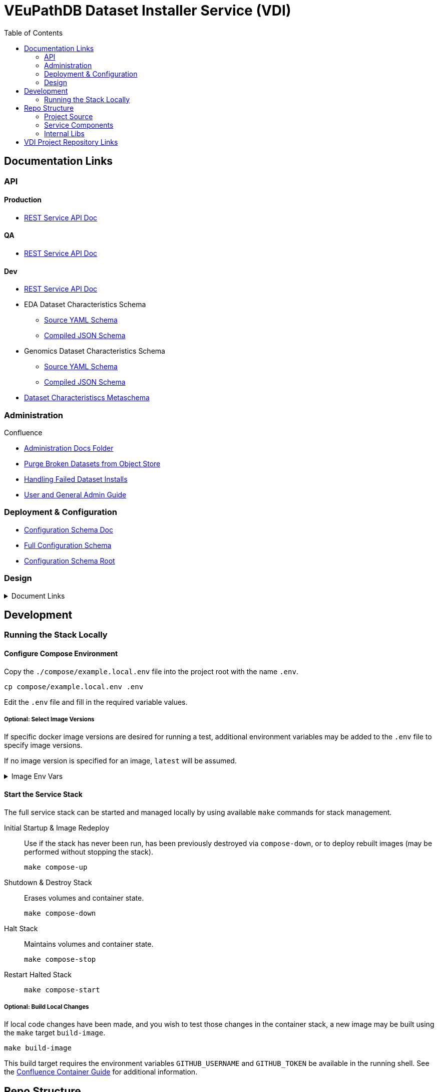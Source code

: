 = VEuPathDB Dataset Installer Service (VDI)
:source-highlighter: highlightjs
:toc:

:confluence: https://veupathdb.atlassian.net/wiki/spaces

ifdef::env-github[]
:tip-caption: :bulb:
:note-caption: :information_source:
:important-caption: :heavy_exclamation_mark:
:caution-caption: :fire:
:warning-caption: :warning:
endif::[]

ifndef::env-github[]
:icons: font
endif::[]


== Documentation Links

=== API

==== Production

* link:https://veupathdb.github.io/vdi-service/prod/vdi-api.html[REST Service API Doc]
//* Configuration Schema Doc
//* Full Configuration Schema
//* Configuration Schema Root


==== QA

* link:https://veupathdb.github.io/vdi-service/qa/vdi-api.html[REST Service API Doc]
//* Configuration Schema Doc
//* Full Configuration Schema
//* Configuration Schema Root


==== Dev

* link:https://veupathdb.github.io/vdi-service/dev/vdi-api.html[REST Service API Doc]
* EDA Dataset Characteristics Schema
** link:service/schema/data/dataset-characteristics.eda.yml[Source YAML Schema]
** link:https://veupathdb.github.io/vdi-service/dev/schema/data/dataset-characteristics.eda.json[Compiled JSON Schema]
* Genomics Dataset Characteristics Schema
** link:service/schema/data/dataset-characteristics.genomics.yml[Source YAML Schema]
** link:https://veupathdb.github.io/vdi-service/dev/schema/data/dataset-characteristics.genomics.json[Compiled JSON Schema]
* link:https://veupathdb.github.io/vdi-service/dev/schema/data/dataset-characteristics.metaschema.json[Dataset Characteristiscs Metaschema]


=== Administration

.Confluence
* link:{confluence}/TECH/folder/1006829569[Administration Docs Folder]
* link:{confluence}/TECH/pages/1006698498/Purge+Broken+Dataset+Folders+from+MinIO[Purge Broken Datasets from Object Store]
* link:{confluence}/TECH/pages/1283817474/Handling+Failed+Dataset+Installs[Handling Failed Dataset Installs]
* link:{confluence}/UI/pages/553680929/VDI+User+and+Administration+Guide[User and General Admin Guide]

=== Deployment & Configuration

* link:https://veupathdb.github.io/vdi-service/dev/config-schema.html[Configuration Schema Doc]
* link:https://veupathdb.github.io/vdi-service/dev/schema/config/full-config.json[Full Configuration Schema]
* link:https://veupathdb.github.io/vdi-service/dev/schema/config/stack-config.json[Configuration Schema Root]


=== Design

.Document Links
[%collapsible]
====
Initial Design::
+
--
* link:docs/outdated/overview/overview.html[Original Overview]
--

Feature Expansion::
+
--
* link:{confluence}/UI/pages/1292599331/VDI+Feature+Dataset+Data+Revisioning[Dataset Revisioning]
--
====


== Development

=== Running the Stack Locally

==== Configure Compose Environment

Copy the `./compose/example.local.env` file into the project root with the name
`.env`.

[source, shell]
----
cp compose/example.local.env .env
----

Edit the `.env` file and fill in the required variable values.

===== Optional: Select Image Versions

If specific docker image versions are desired for running a test, additional
environment variables may be added to the `.env` file to specify image versions.

If no image version is specified for an image, `latest` will be assumed.

.Image Env Vars
[%collapsible]
====
[source, dotenv]
----
VDI_CACHE_DB_TAG=latest
VDI_KAFKA_TAG=latest

VDI_SERVICE_TAG=latest

VDI_PLUGIN_BIGWIG_TAG=latest
VDI_PLUGIN_BIOM_TAG=latest
VDI_PLUGIN_EXAMPLE_TAG=latest
VDI_PLUGIN_GENELIST_TAG=latest
VDI_PLUGIN_ISASIMPLE_TAG=latest
VDI_PLUGIN_NOOP_TAG=latest
VDI_PLUGIN_WRANGLER_TAG=latest
VDI_PLUGIN_RNASEQ_TAG=latest
----
====

==== Start the Service Stack

The full service stack can be started and managed locally by using available
`make` commands for stack management.

Initial Startup & Image Redeploy::
Use if the stack has never been run, has been previously destroyed via
`compose-down`, or to deploy rebuilt images (may be performed without stopping
the stack).
+
[source, shell]
----
make compose-up
----

Shutdown & Destroy Stack::
Erases volumes and container state.
+
[source, shell]
----
make compose-down
----

Halt Stack::
Maintains volumes and container state.
+
[source, shell]
----
make compose-stop
----

Restart Halted Stack::
+
[source, shell]
----
make compose-start
----


===== Optional: Build Local Changes

If local code changes have been made, and you wish to test those changes in the
container stack, a new image may be built using the `make` target `build-image`.

[source, shell]
----
make build-image
----

This build target requires the environment variables `GITHUB_USERNAME` and
`GITHUB_TOKEN` be available in the running shell.  See the
{confluence}/TECH/pages/108560402/Deploy+Containerized+Services+for+Local+Development[Confluence Container Guide]
for additional information.


== Repo Structure

The VDI service repository root directory contains subdirectories for source
code, configuration, documentation, and deployment related files.  Most
development tasks will be performed in the subprojects under the `./service`
directory.

=== Project Source

The `./service` directory contains the VDI service source code and compiled Jar
contents.

A generally important detail about the project that makes the division of
subprojects here more easily understandable is that the VDI container service is
not a single application, but is actually 11 independent, self-contained
applications running on a single JVM.

The `./service` directory is divided up by category:

[cols="2,8"]
|===
| link:service/bootstrap/[`bootstrap`]
| Contains the root 'Main' class that is called when executing the compiled jar.
This project is responsible for starting up the component processes that make up
the VDI container service.

| link:service/lib/[`lib`]
| Contains shared code used by multiple component sub-applications.

| link:service/module/[`module`]
| Contains the source for the individual component sub-applications that make up
the VDI container service.

| link:service/schema/[`schema`]
| Contains the JSON schema definitions for dataset metadata and the service
configuration files.

| link:service/gradle/[`gradle`]
| Contains the Gradle dependency catalogue declaring the dependency versions for
all libraries used by all VDI service sub-projects.

| link:service/buildSrc/[`buildSrc`]
| Source for gradle build extensions that are complex enough to warrant their
own class and/or source file.
|===


[NOTE]
Gradle tasks may be executed from this directory directly without the `:service`
prefix that is required for tasks executed from the project root.

=== Service Components

==== Lanes

Dataset event handlers.  Each lane is a separate process that subscribes to a
Kafka channel and operates on datasets whose information is provided in the
incoming events.

* link:service/module/lane/hard-delete/[Hard Delete]
* link:service/module/lane/import/[Import]
* link:service/module/lane/install/[Install Data]
* link:service/module/lane/reconciliation/[Reconciliation]
* link:service/module/lane/sharing/[Share]
* link:service/module/lane/soft-delete/[Soft Delete]
* link:service/module/lane/update-meta/[Update Meta]

==== Rest Service

The rest service is the public API through which users and administrators
communicate with and operate on the VDI system.

* link:service/module/rest-service/[Rest API Service]

==== Daemons

Independent background tasks.

* link:service/module/daemon/event-router/[MinIO Event Router]
* link:service/module/daemon/pruner/[Stale Object Pruner]
* link:service/module/daemon/reconciler/[Dataset Reconciler]

==== Bootstrapper

The bootstrapper is responsible for starting up the service modules listed above
and ensuring a full JVM shutdown if any service module crashes.

* link:service/bootstrap/[Bootstrapper]

=== Internal Libs

.link:service/lib/dataset/[Dataset Management]
* link:service/lib/dataset/pruner[Dataset Pruner Implementation]
* link:service/lib/dataset/reconciler/[Dataset Reconciler Implementation]
* link:service/lib/dataset/reinstaller/[Dataset Reinstaller]

.link:service/lib/db/[Database Interaction]
* link:service/lib/db/application/[Application DB Client]
* link:service/lib/db/internal/[Internal DB Client]
* link:service/lib/db/common/[Shared DB Components]

.link:service/lib/plugin/[Plugin Communication]
* link:service/lib/plugin/client[Plugin HTTP Client]
* link:service/lib/plugin/registry/[Enabled Plugin Mapping]

.link:service/lib/external[External Service APIs]
* link:service/lib/external/kafka[Kafka Client]
* link:service/lib/external/ldap[LDAP Utilities]
* link:service/lib/external/rabbit[Rabbit Client]
* link:service/lib/external/s3[MinIO Dataset Management Wrapper]

.Misc
* link:service/lib/async/[Async Utilities]
* link:service/lib/common/[Universal Components]
* link:service/lib/config/[Dumb Service Config POJOs]
* link:service/lib/install-target/[Dataset Install Target Registry]
* link:service/lib/module-core/[Service/Module Core API]
* link:service/lib/test-utils[Unit Test Utilities]


== VDI Project Repository Links

.Services
* https://github.com/VEuPathDB/vdi-service[VDI Core Service]
* https://github.com/VEuPathDB/vdi-plugin-handler-server[VDI Plugin Handler Service]

.Plugins
* https://github.com/VEuPathDB/vdi-plugin-bigwig[bigWig]
* https://github.com/VEuPathDB/vdi-plugin-biom[BIOM]
* https://github.com/VEuPathDB/vdi-plugin-genelist[Gene List]
* https://github.com/VEuPathDB/vdi-plugin-isasimple[ISA Study]
* https://github.com/VEuPathDB/vdi-plugin-noop[NoOp]
* https://github.com/VEuPathDB/vdi-plugin-wrangler[Phenotype]
* https://github.com/VEuPathDB/vdi-plugin-rnaseq[RNA-Seq]

.Docker Images
* https://github.com/VEuPathDB/vdi-internal-db[Cache DB Docker Image]
* https://github.com/VEuPathDB/docker-gus-apidb-base[Gus/ApiDB Schema Base] +
[.small]#_Not explicitly part of VDI, but the base image for several plugins_#

.Service Libraries
* https://github.com/VEuPathDB/vdi-component-common[Commons Library]
* https://github.com/VEuPathDB/vdi-component-json[JSON Utilities]

.Plugin Libraries
* https://github.com/VEuPathDB/lib-vdi-plugin-rnaseq[lib-rnaseq]
* https://github.com/VEuPathDB/lib-vdi-plugin-study[lib-study]

.Misc
* https://github.com/VEuPathDB/vdi-plugin-example[Example Plugin]
* https://github.com/VEuPathDB/VdiSchema[VDI App DB Schema]
c
